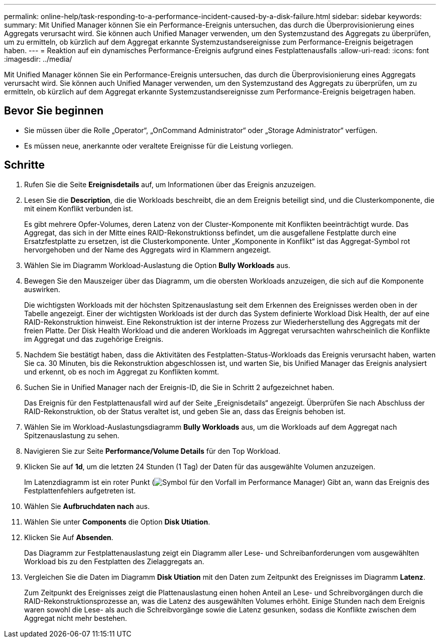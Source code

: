 ---
permalink: online-help/task-responding-to-a-performance-incident-caused-by-a-disk-failure.html 
sidebar: sidebar 
keywords:  
summary: Mit Unified Manager können Sie ein Performance-Ereignis untersuchen, das durch die Überprovisionierung eines Aggregats verursacht wird. Sie können auch Unified Manager verwenden, um den Systemzustand des Aggregats zu überprüfen, um zu ermitteln, ob kürzlich auf dem Aggregat erkannte Systemzustandsereignisse zum Performance-Ereignis beigetragen haben. 
---
= Reaktion auf ein dynamisches Performance-Ereignis aufgrund eines Festplattenausfalls
:allow-uri-read: 
:icons: font
:imagesdir: ../media/


[role="lead"]
Mit Unified Manager können Sie ein Performance-Ereignis untersuchen, das durch die Überprovisionierung eines Aggregats verursacht wird. Sie können auch Unified Manager verwenden, um den Systemzustand des Aggregats zu überprüfen, um zu ermitteln, ob kürzlich auf dem Aggregat erkannte Systemzustandsereignisse zum Performance-Ereignis beigetragen haben.



== Bevor Sie beginnen

* Sie müssen über die Rolle „Operator“, „OnCommand Administrator“ oder „Storage Administrator“ verfügen.
* Es müssen neue, anerkannte oder veraltete Ereignisse für die Leistung vorliegen.




== Schritte

. Rufen Sie die Seite *Ereignisdetails* auf, um Informationen über das Ereignis anzuzeigen.
. Lesen Sie die *Description*, die die Workloads beschreibt, die an dem Ereignis beteiligt sind, und die Clusterkomponente, die mit einem Konflikt verbunden ist.
+
Es gibt mehrere Opfer-Volumes, deren Latenz von der Cluster-Komponente mit Konflikten beeinträchtigt wurde. Das Aggregat, das sich in der Mitte eines RAID-Rekonstruktionss befindet, um die ausgefallene Festplatte durch eine Ersatzfestplatte zu ersetzen, ist die Clusterkomponente. Unter „Komponente in Konflikt“ ist das Aggregat-Symbol rot hervorgehoben und der Name des Aggregats wird in Klammern angezeigt.

. Wählen Sie im Diagramm Workload-Auslastung die Option *Bully Workloads* aus.
. Bewegen Sie den Mauszeiger über das Diagramm, um die obersten Workloads anzuzeigen, die sich auf die Komponente auswirken.
+
Die wichtigsten Workloads mit der höchsten Spitzenauslastung seit dem Erkennen des Ereignisses werden oben in der Tabelle angezeigt. Einer der wichtigsten Workloads ist der durch das System definierte Workload Disk Health, der auf eine RAID-Rekonstruktion hinweist. Eine Rekonstruktion ist der interne Prozess zur Wiederherstellung des Aggregats mit der freien Platte. Der Disk Health Workload und die anderen Workloads im Aggregat verursachten wahrscheinlich die Konflikte im Aggregat und das zugehörige Ereignis.

. Nachdem Sie bestätigt haben, dass die Aktivitäten des Festplatten-Status-Workloads das Ereignis verursacht haben, warten Sie ca. 30 Minuten, bis die Rekonstruktion abgeschlossen ist, und warten Sie, bis Unified Manager das Ereignis analysiert und erkennt, ob es noch im Aggregat zu Konflikten kommt.
. Suchen Sie in Unified Manager nach der Ereignis-ID, die Sie in Schritt 2 aufgezeichnet haben.
+
Das Ereignis für den Festplattenausfall wird auf der Seite „Ereignisdetails“ angezeigt. Überprüfen Sie nach Abschluss der RAID-Rekonstruktion, ob der Status veraltet ist, und geben Sie an, dass das Ereignis behoben ist.

. Wählen Sie im Workload-Auslastungsdiagramm *Bully Workloads* aus, um die Workloads auf dem Aggregat nach Spitzenauslastung zu sehen.
. Navigieren Sie zur Seite *Performance/Volume Details* für den Top Workload.
. Klicken Sie auf *1d*, um die letzten 24 Stunden (1 Tag) der Daten für das ausgewählte Volumen anzuzeigen.
+
Im Latenzdiagramm ist ein roter Punkt (image:../media/opm-incident-icon-png.gif["Symbol für den Vorfall im Performance Manager"]) Gibt an, wann das Ereignis des Festplattenfehlers aufgetreten ist.

. Wählen Sie *Aufbruchdaten nach* aus.
. Wählen Sie unter *Components* die Option ***Disk Utiation***.
. Klicken Sie Auf *Absenden*.
+
Das Diagramm zur Festplattenauslastung zeigt ein Diagramm aller Lese- und Schreibanforderungen vom ausgewählten Workload bis zu den Festplatten des Zielaggregats an.

. Vergleichen Sie die Daten im Diagramm *Disk Utiation* mit den Daten zum Zeitpunkt des Ereignisses im Diagramm *Latenz*.
+
Zum Zeitpunkt des Ereignisses zeigt die Plattenauslastung einen hohen Anteil an Lese- und Schreibvorgängen durch die RAID-Rekonstruktionsprozesse an, was die Latenz des ausgewählten Volumes erhöht. Einige Stunden nach dem Ereignis waren sowohl die Lese- als auch die Schreibvorgänge sowie die Latenz gesunken, sodass die Konflikte zwischen dem Aggregat nicht mehr bestehen.


